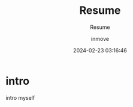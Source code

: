 #+TITLE: Resume
#+DATE: 2024-02-23 03:16:46
#+DISPLAY: nil
#+STARTUP: indent
#+OPTIONS: toc:10
#+AUTHOR: inmove
#+SUBTITLE: Resume
#+KEYWORDS: Resume
#+CATEGORIES: Resume


* intro
#+begin_verse
intro myself
#+end_verse
